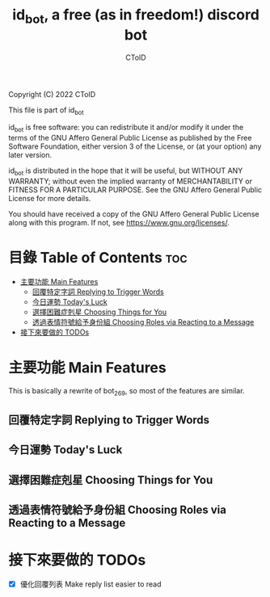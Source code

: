 #+TITLE: id_bot, a free (as in freedom!) discord bot
#+AUTHOR: CToID
#+OPTIONS: num:nil

Copyright (C) 2022 CToID

This file is part of id_bot

id_bot is free software: you can redistribute it and/or modify
it under the terms of the GNU Affero General Public License as published
by the Free Software Foundation, either version 3 of the License, or
(at your option) any later version.

id_bot is distributed in the hope that it will be useful,
but WITHOUT ANY WARRANTY; without even the implied warranty of
MERCHANTABILITY or FITNESS FOR A PARTICULAR PURPOSE.  See the
GNU Affero General Public License for more details.

You should have received a copy of the GNU Affero General Public License
along with this program.  If not, see <https://www.gnu.org/licenses/>.

* 目錄 Table of Contents                                                :toc:
- [[#主要功能-main-features][主要功能 Main Features]]
  - [[#回覆特定字詞-replying-to-trigger-words][回覆特定字詞 Replying to Trigger Words]]
  - [[#今日運勢-todays-luck][今日運勢 Today's Luck]]
  - [[#選擇困難症剋星-choosing-things-for-you][選擇困難症剋星 Choosing Things for You]]
  - [[#透過表情符號給予身份組-choosing-roles-via-reacting-to-a-message][透過表情符號給予身份組 Choosing Roles via Reacting to a Message]]
- [[#接下來要做的-todos][接下來要做的 TODOs]]

* 主要功能 Main Features
This is basically a rewrite of bot_269, so most of the features are similar.
** 回覆特定字詞 Replying to Trigger Words
** 今日運勢 Today's Luck
** 選擇困難症剋星 Choosing Things for You
** 透過表情符號給予身份組 Choosing Roles via Reacting to a Message

* 接下來要做的 TODOs
- [X] 優化回覆列表 Make reply list easier to read